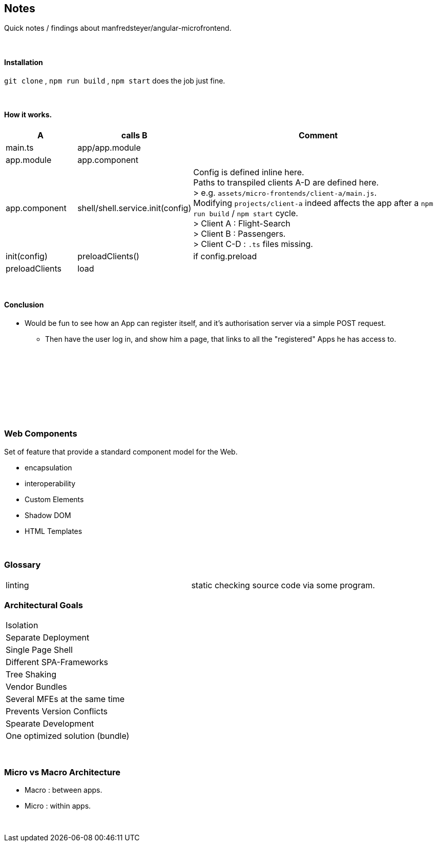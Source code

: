 == Notes

Quick notes / findings about manfredsteyer/angular-microfrontend.

{empty} +

==== Installation
`git clone` , `npm run build` , `npm start` does the job just fine.


{empty} +

==== How it works.

[options=header,cols="2,2,8"]
|===
| A | calls B | Comment
|main.ts | app/app.module |
|app.module | app.component |
| app.component | shell/shell.service.init(config) | Config is defined inline here. +
Paths to transpiled clients A-D are defined here. +
> e.g. `assets/micro-frontends/client-a/main.js`. +
Modifying `projects/client-a` indeed affects the app after a `npm run build` / `npm start` cycle. +
> Client A : Flight-Search +
> Client B : Passengers. +
> Client C-D : `.ts` files missing.
| init(config) | preloadClients() | if config.preload
| preloadClients | load |
|===


{empty} +

==== Conclusion
* Would be fun to see how an App can register itself, and it's authorisation server via a simple POST request.
    ** Then have the user log in, and show him a page, that links to all the "registered" Apps he has access to.








{empty} +
{empty} +
{empty} +
{empty} +
{empty} +
{empty} +
{empty} +
{empty} +


=== Web Components
Set of feature that provide a standard component model for the Web.

* encapsulation
* interoperability
* Custom Elements
* Shadow DOM
* HTML Templates

{empty} +

=== Glossary
|===
| linting | static checking source code via some program.
|===



=== Architectural Goals
|===
| Isolation
| Separate Deployment
| Single Page Shell
| Different SPA-Frameworks
| Tree Shaking
| Vendor Bundles
| Several MFEs at the same time
| Prevents Version Conflicts
| Spearate Development
| One optimized solution (bundle)
|===

{empty} +

=== Micro vs Macro Architecture
* Macro : between apps.
* Micro : within apps.

{empty} +


